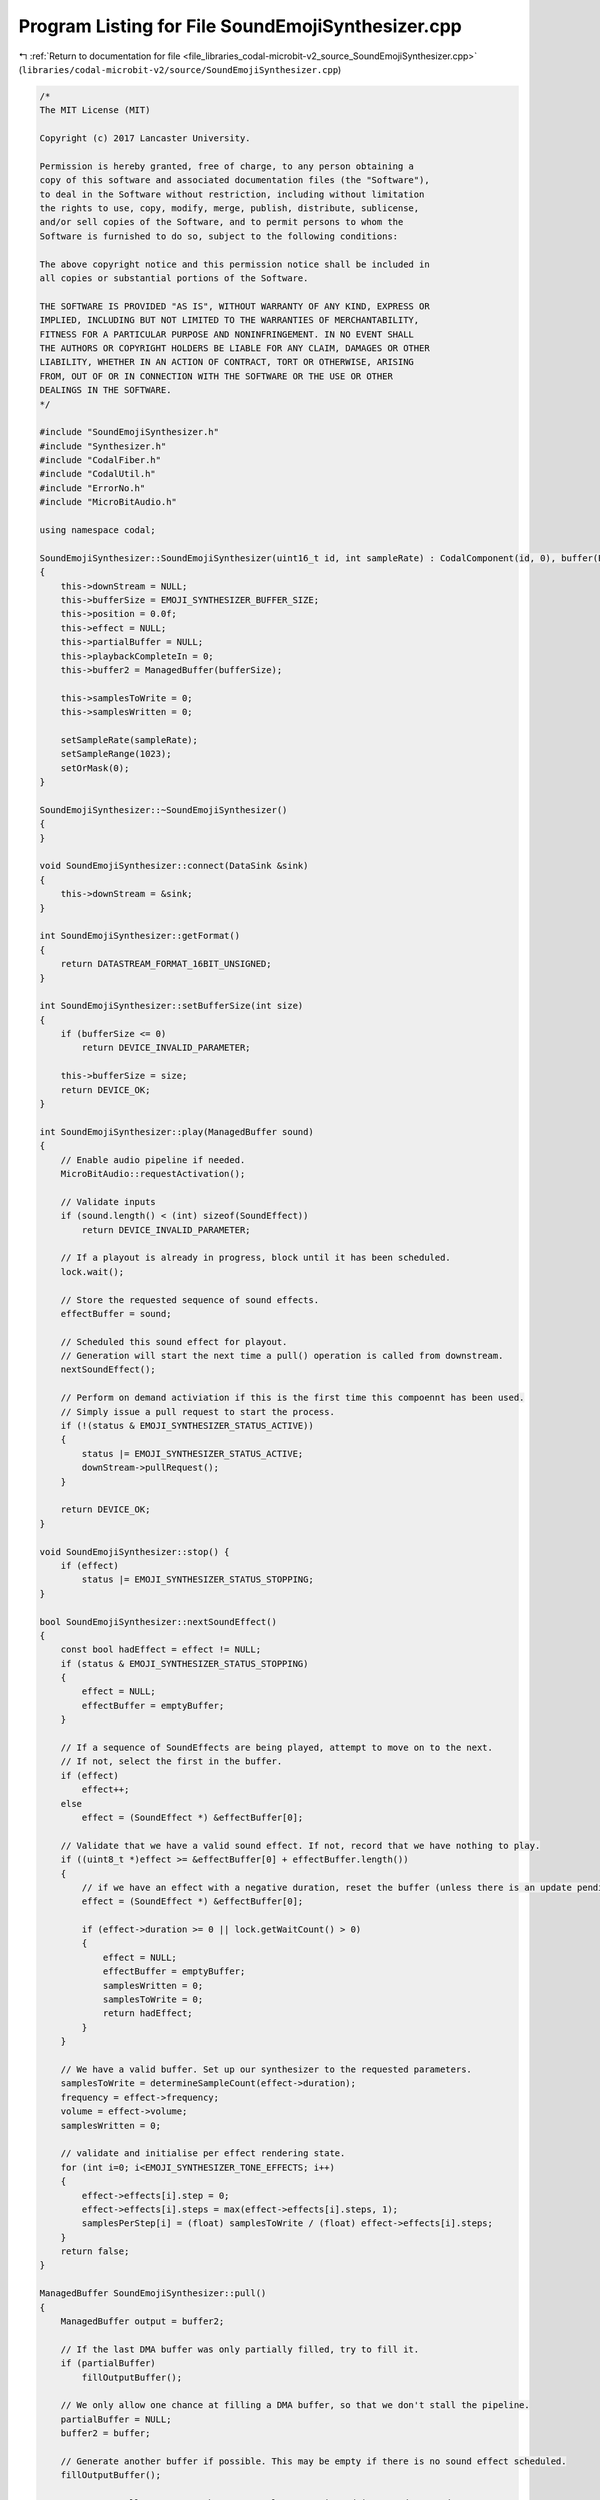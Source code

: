
.. _program_listing_file_libraries_codal-microbit-v2_source_SoundEmojiSynthesizer.cpp:

Program Listing for File SoundEmojiSynthesizer.cpp
==================================================

|exhale_lsh| :ref:`Return to documentation for file <file_libraries_codal-microbit-v2_source_SoundEmojiSynthesizer.cpp>` (``libraries/codal-microbit-v2/source/SoundEmojiSynthesizer.cpp``)

.. |exhale_lsh| unicode:: U+021B0 .. UPWARDS ARROW WITH TIP LEFTWARDS

.. code-block:: cpp

   /*
   The MIT License (MIT)
   
   Copyright (c) 2017 Lancaster University.
   
   Permission is hereby granted, free of charge, to any person obtaining a
   copy of this software and associated documentation files (the "Software"),
   to deal in the Software without restriction, including without limitation
   the rights to use, copy, modify, merge, publish, distribute, sublicense,
   and/or sell copies of the Software, and to permit persons to whom the
   Software is furnished to do so, subject to the following conditions:
   
   The above copyright notice and this permission notice shall be included in
   all copies or substantial portions of the Software.
   
   THE SOFTWARE IS PROVIDED "AS IS", WITHOUT WARRANTY OF ANY KIND, EXPRESS OR
   IMPLIED, INCLUDING BUT NOT LIMITED TO THE WARRANTIES OF MERCHANTABILITY,
   FITNESS FOR A PARTICULAR PURPOSE AND NONINFRINGEMENT. IN NO EVENT SHALL
   THE AUTHORS OR COPYRIGHT HOLDERS BE LIABLE FOR ANY CLAIM, DAMAGES OR OTHER
   LIABILITY, WHETHER IN AN ACTION OF CONTRACT, TORT OR OTHERWISE, ARISING
   FROM, OUT OF OR IN CONNECTION WITH THE SOFTWARE OR THE USE OR OTHER
   DEALINGS IN THE SOFTWARE.
   */
   
   #include "SoundEmojiSynthesizer.h"
   #include "Synthesizer.h"
   #include "CodalFiber.h"
   #include "CodalUtil.h"
   #include "ErrorNo.h"
   #include "MicroBitAudio.h"
   
   using namespace codal;
   
   SoundEmojiSynthesizer::SoundEmojiSynthesizer(uint16_t id, int sampleRate) : CodalComponent(id, 0), buffer(EMOJI_SYNTHESIZER_BUFFER_SIZE), emptyBuffer(0)
   {
       this->downStream = NULL;
       this->bufferSize = EMOJI_SYNTHESIZER_BUFFER_SIZE;
       this->position = 0.0f;
       this->effect = NULL;
       this->partialBuffer = NULL;
       this->playbackCompleteIn = 0;
       this->buffer2 = ManagedBuffer(bufferSize);
   
       this->samplesToWrite = 0;
       this->samplesWritten = 0;
   
       setSampleRate(sampleRate);
       setSampleRange(1023);
       setOrMask(0);
   }
   
   SoundEmojiSynthesizer::~SoundEmojiSynthesizer()
   {
   }
   
   void SoundEmojiSynthesizer::connect(DataSink &sink)
   {
       this->downStream = &sink;
   }
   
   int SoundEmojiSynthesizer::getFormat()
   {
       return DATASTREAM_FORMAT_16BIT_UNSIGNED;
   }
   
   int SoundEmojiSynthesizer::setBufferSize(int size)
   {
       if (bufferSize <= 0)
           return DEVICE_INVALID_PARAMETER;
   
       this->bufferSize = size;
       return DEVICE_OK;
   }
   
   int SoundEmojiSynthesizer::play(ManagedBuffer sound)
   {
       // Enable audio pipeline if needed.
       MicroBitAudio::requestActivation();
   
       // Validate inputs
       if (sound.length() < (int) sizeof(SoundEffect))
           return DEVICE_INVALID_PARAMETER;
   
       // If a playout is already in progress, block until it has been scheduled.
       lock.wait();
   
       // Store the requested sequence of sound effects.
       effectBuffer = sound;
   
       // Scheduled this sound effect for playout. 
       // Generation will start the next time a pull() operation is called from downstream.
       nextSoundEffect();
   
       // Perform on demand activiation if this is the first time this compoennt has been used.
       // Simply issue a pull request to start the process.
       if (!(status & EMOJI_SYNTHESIZER_STATUS_ACTIVE))
       {
           status |= EMOJI_SYNTHESIZER_STATUS_ACTIVE;
           downStream->pullRequest();
       }
   
       return DEVICE_OK;
   }
   
   void SoundEmojiSynthesizer::stop() {
       if (effect)
           status |= EMOJI_SYNTHESIZER_STATUS_STOPPING;
   }
   
   bool SoundEmojiSynthesizer::nextSoundEffect()
   {
       const bool hadEffect = effect != NULL;
       if (status & EMOJI_SYNTHESIZER_STATUS_STOPPING)
       {
           effect = NULL;
           effectBuffer = emptyBuffer;
       }
   
       // If a sequence of SoundEffects are being played, attempt to move on to the next.
       // If not, select the first in the buffer.
       if (effect)
           effect++;
       else
           effect = (SoundEffect *) &effectBuffer[0];
       
       // Validate that we have a valid sound effect. If not, record that we have nothing to play.
       if ((uint8_t *)effect >= &effectBuffer[0] + effectBuffer.length())
       {
           // if we have an effect with a negative duration, reset the buffer (unless there is an update pending)
           effect = (SoundEffect *) &effectBuffer[0];
   
           if (effect->duration >= 0 || lock.getWaitCount() > 0)
           {
               effect = NULL;
               effectBuffer = emptyBuffer;
               samplesWritten = 0;
               samplesToWrite = 0;
               return hadEffect;
           }
       }
   
       // We have a valid buffer. Set up our synthesizer to the requested parameters.
       samplesToWrite = determineSampleCount(effect->duration);
       frequency = effect->frequency;
       volume = effect->volume;
       samplesWritten = 0;
   
       // validate and initialise per effect rendering state.
       for (int i=0; i<EMOJI_SYNTHESIZER_TONE_EFFECTS; i++)
       {
           effect->effects[i].step = 0;
           effect->effects[i].steps = max(effect->effects[i].steps, 1);
           samplesPerStep[i] = (float) samplesToWrite / (float) effect->effects[i].steps;
       }
       return false;
   }
   
   ManagedBuffer SoundEmojiSynthesizer::pull()
   {
       ManagedBuffer output = buffer2;
   
       // If the last DMA buffer was only partially filled, try to fill it.
       if (partialBuffer)
           fillOutputBuffer();
   
       // We only allow one chance at filling a DMA buffer, so that we don't stall the pipeline.
       partialBuffer = NULL;
       buffer2 = buffer;
   
       // Generate another buffer if possible. This may be empty if there is no sound effect scheduled.
       fillOutputBuffer();
   
       // Issue a Pull Request so that we are always receiver driven, and we're done.
       downStream->pullRequest();
   
       // Issue a deferred DEVICE_SOUND_EMOJI_SYNTHESIZER_EVT_PLAYBACK_COMPLETE event if requested.
       if (playbackCompleteIn > 0)
       {
           playbackCompleteIn--;
   
           if (playbackCompleteIn == 0)
               Event(id, DEVICE_SOUND_EMOJI_SYNTHESIZER_EVT_PLAYBACK_COMPLETE);
       }
   
       return output;
   }
   
   ManagedBuffer SoundEmojiSynthesizer::fillOutputBuffer()
   {
       // Generate a buffer on demand. This is likely to be in interrupt context, so
       // the receiver driven nature reduces glitching on audio output.
       bool done = false;
       uint16_t *sample = NULL;
       uint16_t *bufferEnd;
   
       while (!done)
       {
           if (samplesWritten == samplesToWrite || status & EMOJI_SYNTHESIZER_STATUS_STOPPING)
           {
               bool renderComplete = nextSoundEffect();
   
               // If we have just completed active playout of an effect, and there are no more effects scheduled, 
               // unblock any fibers that may be waiting to play a sound effect.
               if (samplesToWrite == 0 || status & EMOJI_SYNTHESIZER_STATUS_STOPPING)
               {
                   done = true;
                   if (renderComplete || status & EMOJI_SYNTHESIZER_STATUS_STOPPING)
                   {
                       if (renderComplete)
                           partialBuffer = sample;
   
                       // Flip our status bit and fire the event
                       status &= ~EMOJI_SYNTHESIZER_STATUS_STOPPING;
                       playbackCompleteIn = CONFIG_EMOJI_SYNTHESIZER_OUTPUT_BUFFER_DEPTH+2;
                       Event(id, DEVICE_SOUND_EMOJI_SYNTHESIZER_EVT_DONE);
                       lock.notify();
                   }
               }
           }
           
           // If we have something to do, ensure our buffers are created.
           // We defer creation to avoid unecessary heap allocation when genertaing silence.
           if (((samplesWritten < samplesToWrite) || !(status & EMOJI_SYNTHESIZER_STATUS_OUTPUT_SILENCE_AS_EMPTY)) && sample == NULL)
           {
               // If we completed the last sound effect in the middl eof a DMA buffer, continue from where we left off
               if (partialBuffer)
               {
                   sample = partialBuffer;
                   partialBuffer = NULL;
               }
               else
               {
                   buffer = ManagedBuffer(bufferSize);
                   sample = (uint16_t *) &buffer[0];
               }
   
               bufferEnd = (uint16_t *) (&buffer[0] + buffer.length());
           }
   
           // Generate some samples with the current effect parameters.
           while(samplesWritten < samplesToWrite)
           {
               float skip = ((EMOJI_SYNTHESIZER_TONE_WIDTH_F * frequency) / sampleRate);
               float gain = (sampleRange * volume) / 1024.0f;
               float offset = 512.0f - (512.0f * gain);
   
               int effectStepEnd[EMOJI_SYNTHESIZER_TONE_EFFECTS];
   
               for (int i = 0; i < EMOJI_SYNTHESIZER_TONE_EFFECTS; i++)
               {
                   effectStepEnd[i] = (int) (samplesPerStep[i] * (effect->effects[i].step));
                   if (effect->effects[i].step == effect->effects[i].steps - 1)
                       effectStepEnd[i] = samplesToWrite;
               }
                   
               int stepEndPosition = effectStepEnd[0];
               for (int i = 1; i < EMOJI_SYNTHESIZER_TONE_EFFECTS; i++)
                   stepEndPosition = min(stepEndPosition, effectStepEnd[i]);
   
               // Write samples until the end of the next effect-step
               while (samplesWritten < stepEndPosition)
               {
                   // Stop processing when we've filled the requested buffer
                   if (sample == bufferEnd)
                       return buffer;
   
                   // Synthesize a sample
                   float s = effect->tone.tonePrint(effect->tone.parameter, (int) position);
   
                   // Apply volume scaling and OR mask (if specified).
                   *sample = ((uint16_t) ((s * gain) + offset)) | orMask;
   
                   // Move on our pointers.
                   sample++;
                   samplesWritten++;
                   position += skip;
   
                   // Keep our toneprint pointer in range
                   while(position > EMOJI_SYNTHESIZER_TONE_WIDTH_F)
                       position -= EMOJI_SYNTHESIZER_TONE_WIDTH_F;
               }
   
               // Invoke the effect function for any effects that are due.
               for (int i = 0; i < EMOJI_SYNTHESIZER_TONE_EFFECTS; i++)
               {
                   if (samplesWritten == effectStepEnd[i])
                   {
                       if (effect->effects[i].step < effect->effects[i].steps)
                       {
                           if (effect->effects[i].effect)
                               effect->effects[i].effect(this, &effect->effects[i]);
   
                           effect->effects[i].step++;
                       }
                   }
               }
           }
       }
   
       // if we have no data to send, return an empty buffer (if requested)
       if (sample == NULL)
       {
           buffer = ManagedBuffer();
       }
       else
       {
           // Pad the output buffer with silence if necessary.
           uint16_t silence = ((uint16_t) (sampleRange *0.5f)) | orMask;
           while(sample < bufferEnd)
           {
               *sample = silence;
               sample++;
           }
       }
   
       return buffer;
   }
   
   float SoundEmojiSynthesizer::getSampleRate()
   {
       return sampleRate;
   }
   
   int SoundEmojiSynthesizer::setSampleRate(int sampleRate)
   {
       if( sampleRate < 1 )
           return ErrorCode::DEVICE_INVALID_PARAMETER;
       this->sampleRate = sampleRate;
       return DEVICE_OK;
   }
   
   int SoundEmojiSynthesizer::determineSampleCount(float playoutTime)
   {
       if (playoutTime < 0)
           playoutTime = -playoutTime;
   
       float seconds = playoutTime / 1000.0f;
       return (int) ((float)sampleRate * seconds);
   }
   
   uint16_t SoundEmojiSynthesizer::getSampleRange()
   {
       return (uint16_t)sampleRange;
   }
   
   int SoundEmojiSynthesizer::setSampleRange(uint16_t sampleRange)
   {
       this->sampleRange = (float)sampleRange;
       return DEVICE_OK;
   }
   
   int SoundEmojiSynthesizer::setOrMask(uint16_t mask)
   {
       orMask = mask;
       return DEVICE_OK;
   }
   
   
   void SoundEmojiSynthesizer::allowEmptyBuffers(bool mode)
   {
       if (mode)
           this->status |= EMOJI_SYNTHESIZER_STATUS_OUTPUT_SILENCE_AS_EMPTY;
       else
           this->status &= ~EMOJI_SYNTHESIZER_STATUS_OUTPUT_SILENCE_AS_EMPTY;
   
       
   }
